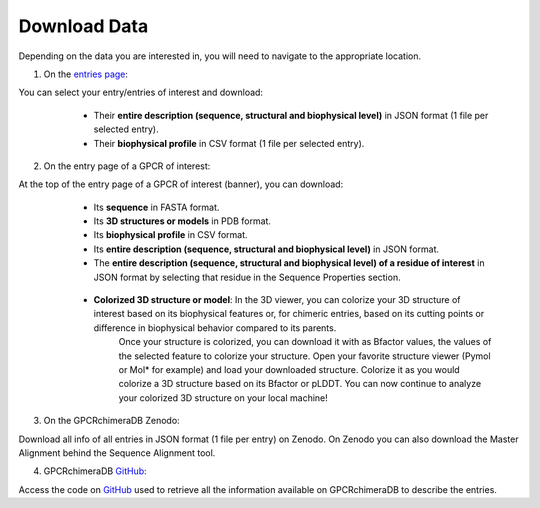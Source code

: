 Download Data
=============


Depending on the data you are interested in, you will need to navigate to the appropriate location.

1. On the `entries page <https://www.bio2byte.be/gpcrchimeradb/entries>`_:

You can select your entry/entries of interest and download:
    -   Their **entire description (sequence, structural and biophysical level)** in JSON format (1 file per selected entry).
    -   Their **biophysical profile** in CSV format (1 file per selected entry).

   .. image:: images/Download_entries.png
      :alt: Example image description
      :width: 600px

2. On the entry page of a GPCR of interest: 

At the top of the entry page of a GPCR of interest (banner), you can download:
    -   Its **sequence** in FASTA format.
    -   Its **3D structures or models** in PDB format.
    -   Its **biophysical profile** in CSV format.
    -   Its **entire description (sequence, structural and biophysical level)** in JSON format.
    -   The **entire description (sequence, structural and biophysical level) of a residue of interest** in JSON format by selecting that residue in the Sequence Properties section. 
    
       .. image:: images/Download_entry_page.png
         :alt: Example image description
         :width: 600px

    
    -   **Colorized 3D structure or model**: In the 3D viewer, you can colorize your 3D structure of interest based on its biophysical features or, for chimeric entries, based on its cutting points or difference in biophysical behavior compared to its parents.
         Once your structure is colorized, you can download it with as Bfactor values, the values of the selected feature to colorize your structure.
         Open your favorite structure viewer (Pymol or Mol* for example) and load your downloaded structure. Colorize it as you would colorize a 3D structure based on its Bfactor or pLDDT.
         You can now continue to analyze your colorized 3D structure on your local machine!
   
   .. image:: images/download_3Dstructure.png
      :alt: Example image description
      :width: 600px


3. On the GPCRchimeraDB Zenodo:

Download all info of all entries in JSON format (1 file per entry) on Zenodo. On Zenodo you can also download the Master Alignment behind the Sequence Alignment tool.

4. GPCRchimeraDB `GitHub <https://github.com/Bio2Byte/GPCRchimeraDB>`_:

Access the code on `GitHub <https://github.com/Bio2Byte/GPCRchimeraDB>`_ used to retrieve all the information available on GPCRchimeraDB to describe the entries.
